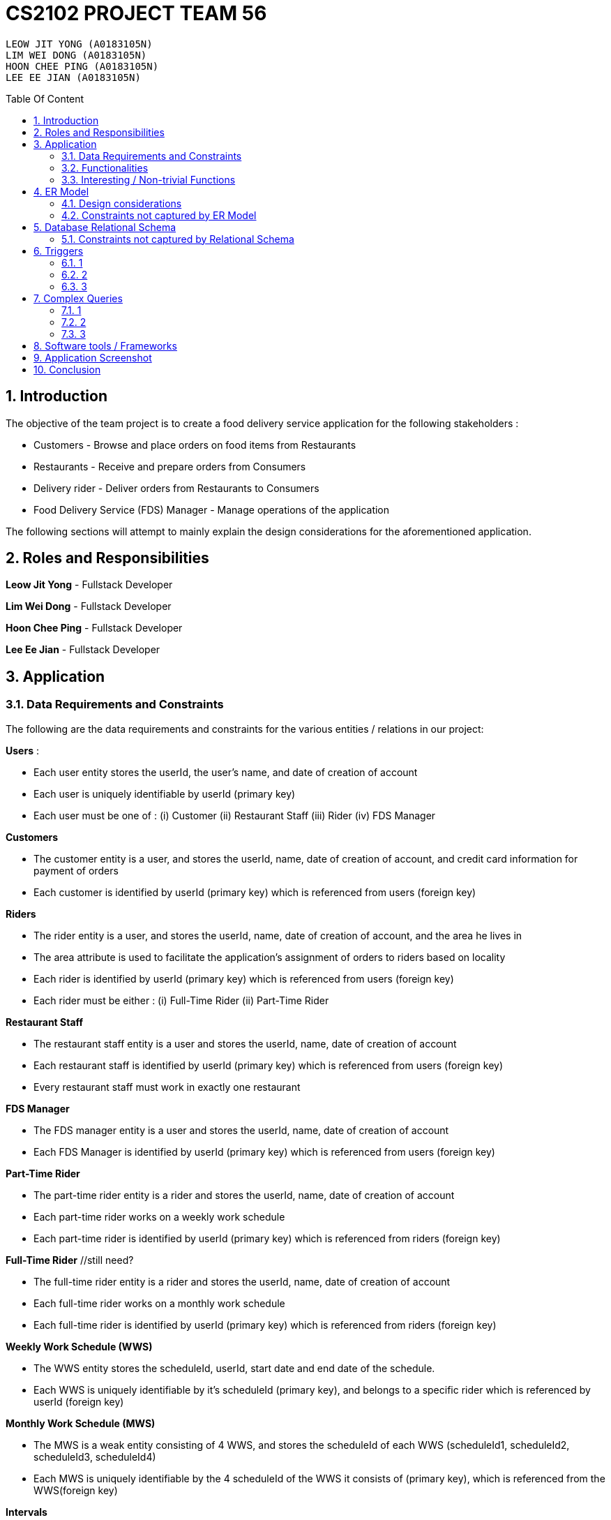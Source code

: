 = CS2102 PROJECT TEAM 56
:site-section: Report
:toc:
:toc-title: Table Of Content
:toc-placement: preamble
:sectnums:
:imagesDir: images
:stylesDir: stylesheets
:xrefstyle: full
:experimental:
ifdef::env-github[]
:tip-caption: :bulb:
:note-caption: :information_source:
endif::[]
:repoURL:

    LEOW JIT YONG (A0183105N)
    LIM WEI DONG (A0183105N)
    HOON CHEE PING (A0183105N)
    LEE EE JIAN (A0183105N)

== Introduction
The objective of the team project is to create a food delivery service application for the following stakeholders :

* Customers - Browse and place orders on food items from Restaurants

* Restaurants - Receive and prepare orders from Consumers

* Delivery rider - Deliver orders from Restaurants to Consumers

* Food Delivery Service (FDS) Manager - Manage operations of the application

The following sections will attempt to mainly explain the design considerations for the aforementioned application.

== Roles and Responsibilities

*Leow Jit Yong* - Fullstack Developer

*Lim Wei Dong* - Fullstack Developer

*Hoon Chee Ping* - Fullstack Developer

*Lee Ee Jian* - Fullstack Developer

== Application
=== Data Requirements and Constraints

The following are the data requirements and constraints for the various entities / relations in our project:

*Users* :

* Each user entity stores the userId, the user's name, and date of creation of account
* Each user is uniquely identifiable by userId (primary key)
* Each user must be one of : (i) Customer (ii) Restaurant Staff (iii) Rider (iv) FDS Manager

*Customers*

* The customer entity is a user, and stores the userId, name, date of creation of account, and credit card information for payment of orders
* Each customer is identified by userId (primary key) which is referenced from users (foreign key)

*Riders*

* The rider entity is a user, and stores the userId, name, date of creation of account, and the area he lives in
* The area attribute is used to  facilitate the application's assignment of orders to riders based on locality
* Each rider is identified by userId (primary key) which is referenced from users (foreign key)
* Each rider must be either : (i) Full-Time Rider (ii) Part-Time Rider

*Restaurant Staff*

* The restaurant staff entity is a user and stores the userId, name, date of creation of account
* Each restaurant staff is identified by userId (primary key) which is referenced from users (foreign key)
* Every restaurant staff must work in exactly one restaurant

*FDS Manager*

* The FDS manager entity is a user and stores the userId, name, date of creation of account
* Each FDS Manager is identified by userId (primary key) which is referenced from users (foreign key)

*Part-Time Rider*

* The part-time rider entity is a rider and stores the userId, name, date of creation of account
* Each part-time rider works on a weekly work schedule
* Each part-time rider is identified by userId (primary key) which is referenced from riders (foreign key)

*Full-Time Rider* //still need?

* The full-time rider entity is a rider and stores the userId, name, date of creation of account
* Each full-time rider works on a monthly work schedule
* Each full-time rider is identified by userId (primary key) which is referenced from riders (foreign key)

*Weekly Work Schedule (WWS)*

* The WWS entity stores the scheduleId, userId, start date and end date of the schedule.
* Each WWS is uniquely identifiable by it's scheduleId (primary key), and belongs to a specific rider which is referenced by userId (foreign key)

*Monthly Work Schedule (MWS)*

* The MWS is a weak entity consisting of 4 WWS, and stores the scheduleId of each WWS (scheduleId1, scheduleId2, scheduleId3, scheduleId4)
* Each MWS is uniquely identifiable by the 4 scheduleId of the WWS it consists of (primary key), which is referenced from the WWS(foreign key)

*Intervals*

* The interval entity stores the intervalId, scheduleId, start time and end time of interval
* Each interval is uniquely identifiable by intervalId
* Each interval must belong to exactly one WWS that is referenced by scheduleId (foreign key)

*Restaurant*

* The restaurant entity stores the restaurant name, area of locality, and a minimum order amount of any order to go through
* Each restaurant is uniquely identifiable by restaurant name
* Restaurants with the same name will have their location appended to thier restaurant name (e.g. Mac@WestCoastPark)

*Food*

* The food entity stores the food name and category of the food
* Each food is uniquely identified by its food name (primary key).
// must belong to at least some restaurant?

*Orders*

* The order entity stores the orderId, userId of the customer, the promotional code used, the restaurant name that the promo code is applicable to, the mode of payment by the customer, time of order being placed, delivery location, and reward points being used to offset the price
* Each order is uniquely identified by the orderId (primary key)
* Each order references the userId of the customer who created the order (foreign key)
* Each order references the promo code, together with the restaurant name that the promo code is applicable to (foreign key) to check if the promo code is valid
* Each order must be delivered exactly once by a rider

*Promotions*

* Each promotion entity stores the promo code of the promotion, the description, the creator of the promotion, the restaurant name it is applicable to, the unit of measurement of the discount, the rate of discount, and the start and end date of the promotion
* Each promotion is uniquely identifiable by the promo code coupled with the name of restaurant it is applicable to (primary key).
* For the same promo code, every restaurant that it is applicable to will be recorded in the promotions table. This facilitates the checking of the validity of use of the promo code

*CustomerPromotions* ?

* The customer promotions entity is a type of promotion, and stores the promo code, the restaurant name it is applicable to, and the (?)
* Each customer promotion is uniquely identified by the promo code coupled with the name of restaurant it is applicable to (primary key), which it references from Promotions (foreign key)

*DeliveryPromotions* ?

* The customer promotions entity is a type of promotion, and stores the promo code, the restaurant name it is applicable to, and the (?)
* Each customer promotion is uniquely identified by the promo code coupled with the name of restaurant it is applicable to (primary key), which it references from Promotions (foreign key)

*MinSpendingPromotions* ?

* The customer promotions entity is a type of promotion, and stores the promo code, the restaurant name it is applicable to, and the (?)
* Each customer promotion is uniquely identified by the promo code coupled with the name of restaurant it is applicable to (primary key), which it references from Promotions (foreign key)

*Sells*

* Sells is a relation between restaurants and food, and stores the restaurant name, food name, the price, as well as the quantity that is available for each food
* Each sells relation is uniquely identified by the restaurant name coupled with the food name (primary key)
* The restaurant name is referenced from restaurants (foreign key), while the food name is referenced from the food (foreign key)

*Contains*

* Contains is an aggregate relation between the sells relation and Orders entity, and stores the orderId it belongs to, the restaurant name and food name of the food, the quantity of the food ordered, as wells as the review of the ordered food item
* For the same orderId, each food item being ordered will recorded in the contains table. This facilitates reviewing each food item individually, as well as keeping track of the quantity ordered per food item
* Each contains entry is uniquely identified by orderId,the restaurant name and food name (primary key)
* The restaurant and food name is referenced by the sells relation (foreign key), and the orderId is referenced from the orders entity

*Delivers*

* Delivers is a relation between riders and orders, and stores the orderId for the order being delivered, the userId of the rider, the time he departs for the restaurant, the time he arrives at the restaurant, the time he leaves the restaurant, the delivery time to the customer, and the rating received for the delivery
* Each deliver is uniquely identified by orderId since every order must be delivered exactly once (primary key), and references rider for userId (foreign key)


=== Functionalities

The FDS application fulfils the following functionalities:
[cols="3,40"]
|========
a|Customers | - Create / Update / Delete account

            - View his / her monthly statistics : (i) past orders (ii) past reveiws on orders

            - Browse / Search for food items by (i) name (ii) food category (iii) restaurant


a|Restaurant Staff | - Create / Update / Delete account

                - View his / her monthly statistics : (i) Total number of completed orders

(ii) Total cost of all completed orders
(excluding delivery fees)

(iii) Top 5 favorite food items (in terms of the number of orders
for that item).

- View details of created promotions: (i) Duration (in terms of the number of days/hours) of the
campaign

(ii) Average number of orders received during the promotion


a|Delivery Riders| - Create / Update / Delete account (Full-time OR Part-time)

                    - Declare their monthly schedule (Full-time) or weekly schedule (Part-time)

                    - View his / her monthly statistics ((i) Orders delievered (ii) Hours worked (iii) Ratings received (iv) Salary earned (v) time taken to deliver food)

a|FDS Manager| - View monthly summary information for each Customers:

(i) Total number of new customers

(ii) Total number of orders

(iii) Total cost of all orders

- View monthly summary information for each Rider:

(i) Total number of orders delivered by the rider fo

(ii) Total number of hours worked by the rider

(iii) Total salary earned by the rider

(iv) Average delivery time by the rider

(v) Ratings received by the rider for all the orders delivered

(vi) Average rating received by the rider for all the orders delivered

- View monthly summary information for Deliveries:

(i) For each hour and for each delivery location area, the total number of orders placed at that
hour for that location area.

|========

=== Interesting / Non-trivial Functions

?

== ER Model
=== Design considerations

(1) Promotions as an ISA relation to all sub promotions. By abstracting out attributes that are common to all promotions, we are able to achieve extensibility for promotions. This means it is easy to extend promotions and create more sub promotions. Restaurant Staff or the FDS Managers are able to create new types of sub promotions by identifying unique attributes which the sub promotion is based off.

By abstracting out key attributes of the promotion, different restaurants can now also create the same type of promotion but with the ability to customise it to thier needs e.g. start and end date, rate of discount etc.

(2)

=== Constraints not captured by ER Model

== Database Relational Schema
Users: BCNF
[source,SQL]
----
CREATE TABLE Users (
    userId 	     SERIAL,
    name		VARCHAR(100),
    PRIMARY KEY (userId)
);

Non-trivial FDs F = {userId → name}
----


Restaurants: BCNF
[source,SQL]
----
CREATE TABLE Restaurants (
    rname 		VARCHAR(200),
    minOrderAmt	   NUMERIC(8, 2),
    area 		 VARCHAR(20),
    PRIMARY KEY (rname),
    CHECK(area = 'central' OR
        area = 'west' OR
        area = 'east' OR
        area = 'north' OR
        area = 'south')
);

Non-trivial FDs F = {rname → (minOrderAmt)(area)}
----
Food schema : BCNF
[source,SQL]
----
CREATE TABLE Food (
    fname 		VARCHAR(20),
    category 	     VARCHAR(20) NOT NULL,
    PRIMARY KEY (fname),
    CHECK (category = 'western' OR
        category = 'chinese' OR
        category = 'japanese' OR
        category = 'korean' OR
        category = 'fusion')
);

Non-trivial FDs F = {fname → category}
----
Sells schema : BCNF
[source,SQL]
----
CREATE TABLE Sells (
    rname 		VARCHAR(20) REFERENCES Restaurants
                            on DELETE CASCADE
                            on UPDATE CASCADE,
    fname 		VARCHAR(20) REFERENCES Food
                            on DELETE CASCADE
                            on UPDATE CASCADE,
    price 		NUMERIC(8, 2) NOT NULL,
    availability 	INTEGER DEFAULT 10,
    PRIMARY KEY (rname, fname)
);

Non-trivial FDs F = {(fname)(rname) → (price)(availability)}
----
Restaurant Staff schema : BCNF
[source,SQL]
----
CREATE TABLE Restaurant_Staff (
    userId 		INTEGER,
    rname		  VARCHAR(20) REFERENCES Restaurants
                            on DELETE CASCADE
                            on UPDATE CASCADE,
    PRIMARY KEY (userId),
    FOREIGN KEY (userId) REFERENCES Users
                            on DELETE CASCADE
                            on UPDATE CASCADE
);

Non-trivial FDs F = {userId → rname}
----
FDS Manager schema : BCNF
[source,SQL]
----
CREATE TABLE FDS_Managers (
	userId 		INTEGER,
    PRIMARY KEY (userId),
    FOREIGN KEY (userId) REFERENCES Users
    			on DELETE CASCADE
			    on UPDATE CASCADE
);

Non-trivial FDs F = {0}
----
Customers schema : BCNF
[source,SQL]
----
CREATE TABLE Customers (
    userId 		INTEGER,
    creditCardInfo	 VARCHAR(100),
    PRIMARY KEY (userId),
    FOREIGN KEY (userId) REFERENCES Users
                            on DELETE CASCADE
                            on UPDATE CASCADE
);

Non-trivial FDs F = {userId → creditCardInfo}
----
Riders schema : BCNF
[source,SQL]
----
CREATE TABLE Riders (
    userId 		INTEGER,
    area 		  VARCHAR(20) NOT NULL,
    PRIMARY KEY (userId),
    FOREIGN KEY (userId) REFERENCES Users
                            on DELETE CASCADE
                            on UPDATE CASCADE,
    CHECK(area = 'central' OR
        area = 'west' OR
        area = 'east' OR
        area = 'north' OR
        area = 'south')
);

Non-trivial FDs F = {userId → area}
----
Part-time schema : BCNF
[source,SQL]
----
CREATE TABLE Part_Time
(
    userId               INTEGER,
    PRIMARY KEY (userId),
    FOREIGN KEY (userId) REFERENCES Riders
                            on DELETE CASCADE
                            on UPDATE CASCADE
    --        DEFERRABLE INITIALLY DEFERRED
);

Non-trivial FDs F = {0}
----
Weekly Work Schedules (WWS) schema : BCNF
[source,SQL]
----
CREATE TABLE Weekly_Work_Schedules
(
    scheduleId              SERIAL,
    userId                  INTEGER,
    startDate               TIMESTAMP,
    endDate                 TIMESTAMP,
    PRIMARY KEY (scheduleId),
    FOREIGN KEY (userId) REFERENCES Riders (userId),
        check ((endDate::date - startDate::date) = 6)
);

Non-trivial FDs F = {scheduleId → (userId)(startDate)(endDate)}
----
Monthly Work Schedules (MWS) schema : BCNF
[source,SQL]
----
CREATE TABLE Monthly_Work_Schedules (
    scheduleId1             INTEGER REFERENCES Weekly_Work_Schedules
                                    ON DELETE CASCADE,
    scheduleId2             INTEGER REFERENCES Weekly_Work_Schedules
                                    ON DELETE CASCADE,
    scheduleId3             INTEGER REFERENCES Weekly_Work_Schedules
                                    ON DELETE CASCADE,
    scheduleId4             INTEGER REFERENCES Weekly_Work_Schedules
                                    ON DELETE CASCADE,
    PRIMARY KEY (scheduleId1, scheduleId2, scheduleId3, scheduleId4)
);

Non-trivial FDs F = {scheduleId1 → (scheduleId2)(scheduleId3)(scheduleId4)
                    scheduleId2 → (scheduleId1)(scheduleId3)(scheduleId4)
                    scheduleId3 → (scheduleId1)(scheduleId2)(scheduleId4)
                    scheduleId4 → (scheduleId1)(scheduleId2)(scheduleId3)}
----
Intervals schema : BCNF
[source,SQL]
----
CREATE TABLE Intervals
(
    intervalId              SERIAL,
    scheduleId              INTEGER,
    startTime               TIMESTAMP,
    endTime                 TIMESTAMP,
    PRIMARY KEY (intervalId),
    FOREIGN KEY (scheduleId) REFERENCES Weekly_Work_Schedules (scheduleId)
                                ON DELETE CASCADE,
        check (DATE_PART('minutes', startTime) = 0
        AND
           DATE_PART('seconds', startTime) = 0
        AND
           DATE_PART('minutes', endTime) = 0
        AND
           DATE_PART('seconds', startTime) = 0
        AND
           DATE_PART('hours', endTime) - DATE_PART('hours', startTime) <= 4
        AND
           startTime::date = endTime::date
        AND
           DATE_PART('hours', endTime) > DATE_PART('hours', startTime)
        AND
           startTime::time >= '10:00'
        AND
           endTime::time <= '22:00'
        )
);

Non-trivial FDs F = {intervalId → (scheduleId)(startTime)(endTime)}
----
Promotions schema : BCNF
[source,SQL]
----
CREATE TABLE Promotions (
    promoCode	    VARCHAR(20),
    promoDesc 	   VARCHAR(200),
    createdBy	    VARCHAR(50), --?
    applicableTo	 VARCHAR(200) REFERENCES Restaurants(rname)
                                        ON DELETE CASCADE,
    discUnit	     VARCHAR(20) NOT NULL,
    discRate	     VARCHAR(20) NOT NULL,
    startDate	    TIMESTAMP NOT NULL,
    endDate	      TIMESTAMP NOT NULL,
    PRIMARY KEY (promoCode, applicableTo)
);


Non-trivial FDs F = {(promoCode)(applicableTo) → (promoDesc)(createdBy)(discUnit)
                                                    (discRate)(startDate)(endDate)}

----
Orders schema : BCNF
[source,SQL]
----
CREATE TABLE Orders (
    orderId 	    INTEGER,
    userId              INTEGER NOT NULL REFERENCES Customers ON DELETE CASCADE ON UPDATE CASCADE,
    promoCode	   VARCHAR(20),
    applicableTo        VARCHAR(200),
    modeOfPayment       VARCHAR(10) NOT NULL,
    timeOfOrder	 TIMESTAMP NOT NULL,
    deliveryLocation    VARCHAR(100) NOT NULL,
    usedRewardPoints    INTEGER DEFAULT 0,
    givenRewardPoints   INTEGER NOT NULL,
    PRIMARY KEY(orderId),
    FOREIGN KEY(promoCode, applicableTo)  REFERENCES Promotions,
    CHECK(modeOfPayment = 'cash' OR
          modeOfPayment ='credit')
);

Non-trivial FDs F = {orderId → (userId)(promoCode)(applicableTo)
                                (modeOfPayment)(timeOfOrder)(deliveryLocation)
                                (usedRewardPoints)(givenRewardPoints)}
----
Contains schema : BCNF
[source,SQL]
----
CREATE TABLE Contains (
    orderId 		INTEGER REFERENCES Orders
                                    ON DELETE CASCADE
                                    ON UPDATE CASCADE,
    rname		    VARCHAR(100),
    fname 		   VARCHAR(100),
    foodQty		  INTEGER NOT NULL,
    reviewContent            VARCHAR(300),
    PRIMARY KEY(orderId, rname, fname),
    FOREIGN KEY(rname, fname) REFERENCES Sells(rname, fname),
    CHECK(foodQty >= 1)
);

Non-trivial FDs F = {(orderId)(rname)(fname) → (foodQty)(reviewContent)}

----
Delivers schema : BCNF
[source,SQL]
----
CREATE TABLE Delivers (
    orderId                  INTEGER REFERENCES Orders
                                    ON DELETE CASCADE
                                    ON UPDATE CASCADE,
    userId                   INTEGER NOT NULL,
    departTimeForRestaurant  TIMESTAMP,
    departTimeFromRestaurant TIMESTAMP,
    arrivalTimeAtRestaurant  TIMESTAMP,
    deliveryTimetoCustomer   TIMESTAMP,
    rating	           INTEGER,
    PRIMARY KEY (orderId),
    FOREIGN KEY (userId) REFERENCES Riders
                            ON DELETE CASCADE,
    CHECK(rating <= 5)
);

Non-trivial FDs F = {(orderId) → (userId)(departTimeForRestaurant)(departTimeFromRestaurant)
                                    (arrivalTimeAtRestaurant)(deliveryTimetoCustomer)(rating)}

----
MinSpendingPromotions schema : BCNF
[source,SQL]
----
CREATE TABLE MinSpendingPromotions (
    promoCode	   VARCHAR(20),
    applicableTo	VARCHAR(200),
    minAmt	      NUMERIC(8, 2) DEFAULT 0,
    PRIMARY KEY (promoCode, applicableTo),
    FOREIGN KEY (promoCode, applicableTo) REFERENCES Promotions
                                            ON DELETE CASCADE
                                            ON UPDATE CASCADE
);

Non-trivial FDs F = {(promoCode)(applicableTo) → minAmt}

----
CustomerPromotions schema : BCNF
[source,SQL]
----
CREATE TABLE CustomerPromotions (
    promoCode	      VARCHAR(20),
    applicableTo	   VARCHAR(200),
    minTimeFromLastOrder   INTEGER, -- # of days
    PRIMARY KEY (promoCode, applicableTo),
    FOREIGN KEY (promoCode, applicableTo) REFERENCES Promotions
                                            ON DELETE CASCADE
                                            ON UPDATE CASCADE
);

Non-trivial FDs F = {(promoCode)(applicableTo) → minTimeFromLastOrder}

----
=== Constraints not captured by Relational Schema

*Intervals* - For the same rider, no intervals should overlap with one another. There must be at least 1 hour of break between any 2 consecutive intervals. Intervals must fall within the start and end date of the WWS they belong to.

*Weekly Work Schedule* - For each worker, there should be no overlapping WWS. Each WWS must be at least 10 hours and at most 48 hours in total. Each WWS must be declared for exactly 7 consecutive days.

*Monthly Work Schedule* - For each week in of the MWS, the 4 comprising WWS must be equivalent. Each WWS should have 5 consecutive work days, that comprise of intervals using the pre-defined shifts for full-time riders. Each MWS should last for 28 days exactly, and there should not be any overlapping MWS for the same rider.

*Promotions* - Every promotion applied to an order has to be checked that it fulfils the promotions constraints such as the minAmount as well as timelastOrdered

*Riders* - During the operation hours of the FDS, there should be at least five riders (part-time or full-time) working at each hourly interval.

*Orders* - Quantity of food ordered for a particular food item cannot exceed it's availability. Total cost order must hit a certain minimum order amount set by the restaurant.

== Triggers
=== 1
=== 2
=== 3

== Complex Queries
=== 1
=== 2
=== 3

== Software tools / Frameworks
*Frontend* :

*Platform* : Node.js

*Framework* : Express.js

*Database* : PostgreSQL [v?]

*Languages used*

* Javascript

* SQL for database

== Application Screenshot

== Conclusion